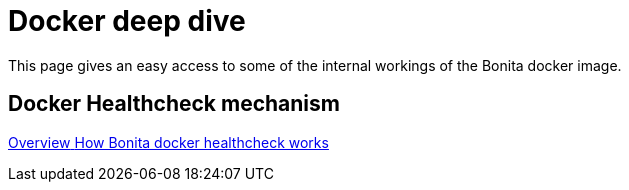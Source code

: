 = Docker deep dive
:description: This page gives an easy access to some of the internal workings of the Bonita docker image.

{description}


[.card-section]
== Docker Healthcheck mechanism

[.card.card-index]
--
xref:healthcheck-mechanism.adoc[[.card-title]#Overview# [.card-body.card-content-overflow]#pass:q[How Bonita docker healthcheck works]#]
--
